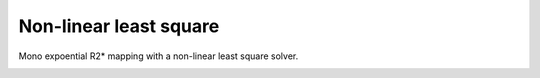 .. _method-r2s-nlls:
.. role::  raw-html(raw)
    :format: html

Non-linear least square
=======================

Mono expoential R2* mapping with a non-linear least square solver.

.. image:: ../images/r2s/nlls.png
